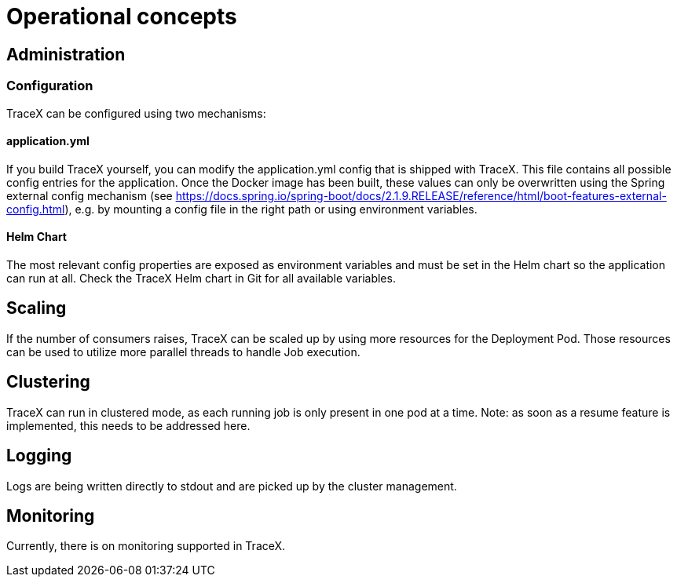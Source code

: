 = Operational concepts

== Administration

=== Configuration

TraceX can be configured using two mechanisms:

==== application.yml

If you build TraceX yourself, you can modify the application.yml config that is shipped with TraceX.
This file contains all possible config entries for the application.
Once the Docker image has been built, these values can only be overwritten using the Spring external config mechanism (see https://docs.spring.io/spring-boot/docs/2.1.9.RELEASE/reference/html/boot-features-external-config.html), e.g. by mounting a config file in the right path or using environment variables.

==== Helm Chart

The most relevant config properties are exposed as environment variables and must be set in the Helm chart so the application can run at all.
Check the TraceX Helm chart in Git for all available variables.

== Scaling

If the number of consumers raises, TraceX can be scaled up by using more resources for the Deployment Pod.
Those resources can be used to utilize more parallel threads to handle Job execution.

== Clustering

TraceX can run in clustered mode, as each running job is only present in one pod at a time.
Note: as soon as a resume feature is implemented, this needs to be addressed here.

== Logging

Logs are being written directly to stdout and are picked up by the cluster management.

== Monitoring

Currently, there is on monitoring supported in TraceX.
